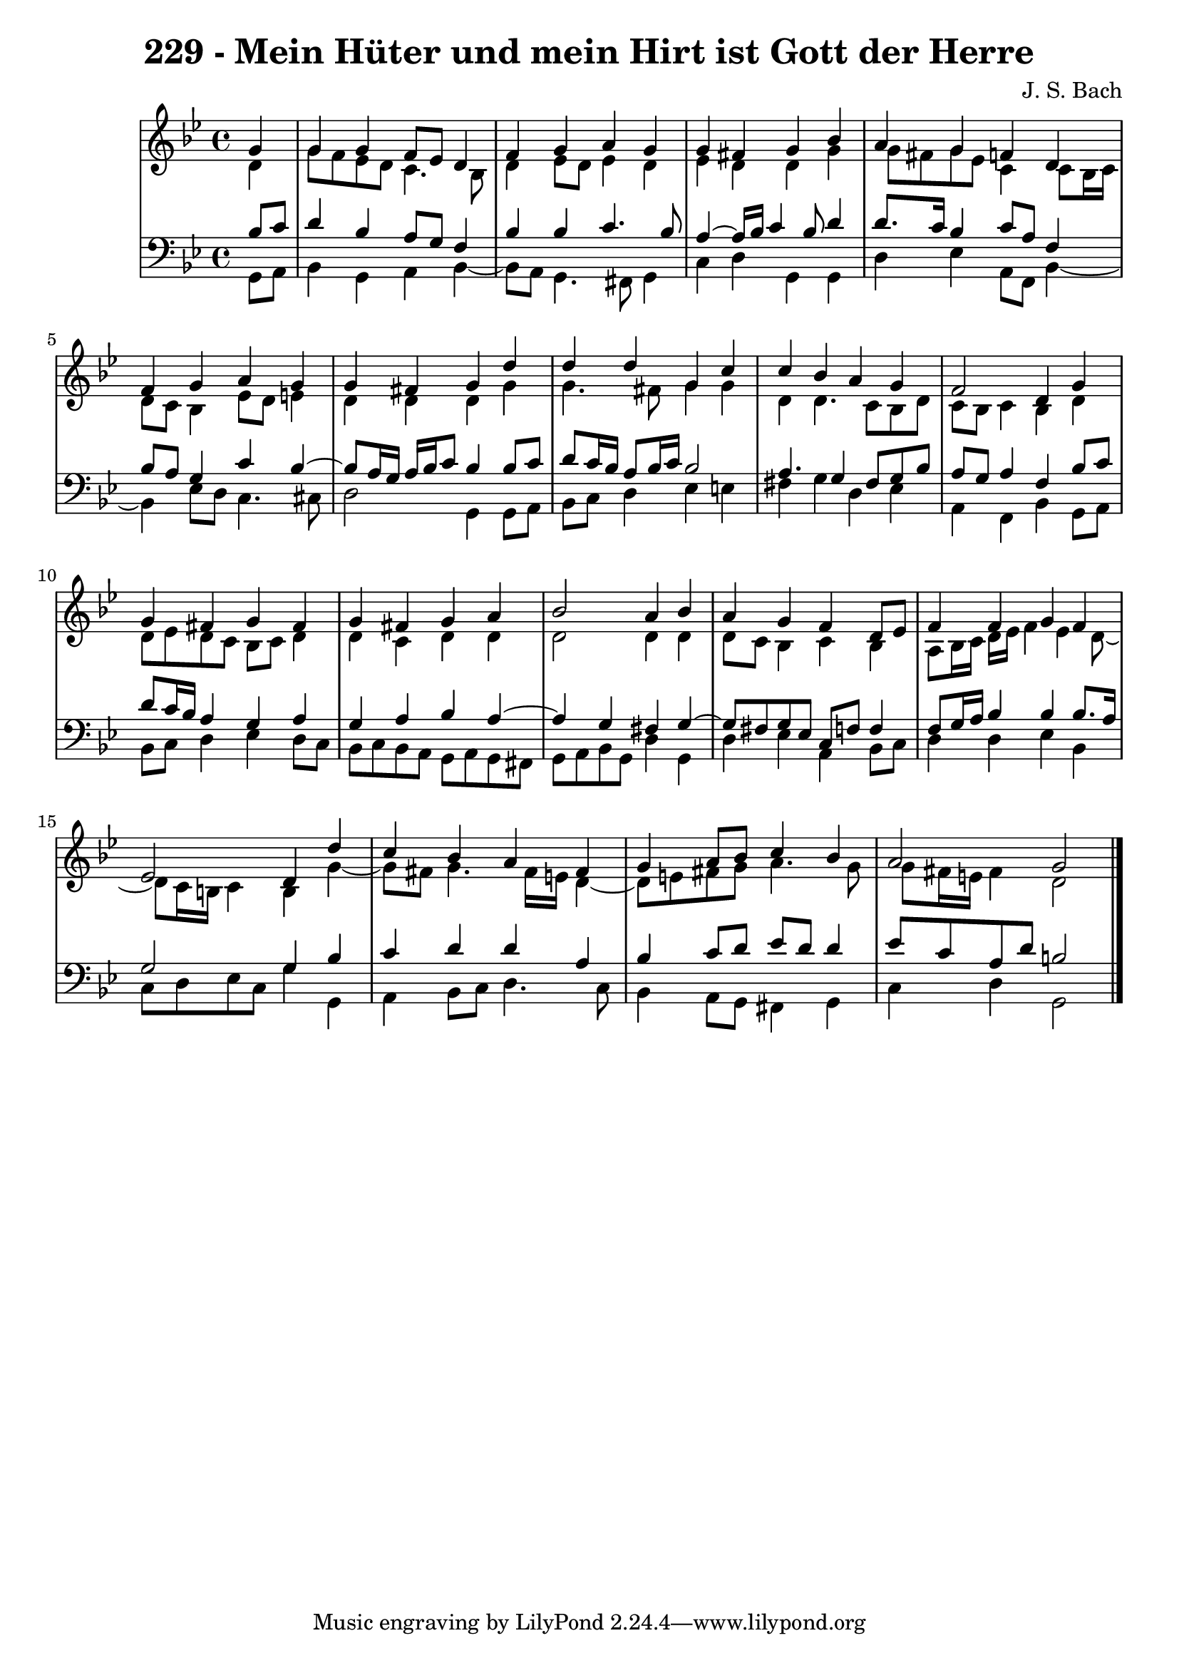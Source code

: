 \version "2.10.33"

\header {
  title = "229 - Mein Hüter und mein Hirt ist Gott der Herre"
  composer = "J. S. Bach"
}


global = {
  \time 4/4
  \key g \minor
}


soprano = \relative c'' {
  \partial 4 g4 
    g4 g4 f8 ees8 d4 
  f4 g4 a4 g4 
  g4 fis4 g4 bes4 
  a4 g4 f4 d4 
  f4 g4 a4 g4   %5
  g4 fis4 g4 d'4 
  d4 d4 g,4 c4 
  c4 bes4 a4 g4 
  f2 d4 g4 
  g4 fis4 g4 fis4   %10
  g4 fis4 g4 a4 
  bes2 a4 bes4 
  a4 g4 f4 d8 ees8 
  f4 f4 g4 f4 
  ees2 d4 d'4   %15
  c4 bes4 a4 fis4 
  g4 a8 bes8 c4 bes4 
  a2 g2 
  
}

alto = \relative c' {
  \partial 4 d4 
    g8 f8 ees8 d8 c4. bes8 
  d4 ees8 d8 ees4 d4 
  ees4 d4 d4 g4 
  g8 fis8 g8 ees8 c4 c8 bes16 c16 
  d8 c8 bes4 ees8 d8 e4   %5
  d4 d4 d4 g4 
  g4. fis8 g4 g4 
  d4 d4. c8 bes8 d8 
  c8 bes8 c4 bes4 d4 
  d8 ees8 d8 c8 bes8 c8 d4   %10
  d4 c4 d4 d4 
  d2 d4 d4 
  d8 c8 bes4 c4 bes4 
  a8 bes16 c16 d16 ees16 f4 ees4 d8~ 
  d8 c16 b16 c4 b4 g'4~   %15
  g8 fis8 g4. fis16 e16 d4~ 
  d8 e8 fis8 g8 a4. g8 
  g8 fis16 e16 fis4 d2 
  
}

tenor = \relative c' {
  \partial 4 bes8  c8 
    d4 bes4 a8 g8 f4 
  bes4 bes4 c4. bes8 
  a4~ a16 bes16 c4 bes8 d4 
  d8. c16 bes4 c8 a8 f4 
  bes8 a8 g4 c4 bes4~   %5
  bes8 a16 g16 a16 bes16 c8 bes4 bes8 c8 
  d8 c16 bes16 a8 bes16 c16 bes2 
  a4. g4 fis8 g8 bes8 
  a8 g8 a4 f4 bes8 c8 
  d8 c16 bes16 a4 g4 a4   %10
  g4 a4 bes4 a4~ 
  a4 g4 fis4 g4~ 
  g8 fis8 g8 ees8 c8 f8 f4 
  f8 g16 a16 bes4 bes4 bes8. a16 
  g2 g4 bes4   %15
  c4 d4 d4 a4 
  bes4 c8 d8 ees8 d8 d4 
  ees8 c8 a8 d8 b2 
  
}

baixo = \relative c {
  \partial 4 g8  a8 
    bes4 g4 a4 bes4~ 
  bes8 a8 g4. fis8 g4 
  c4 d4 g,4 g4 
  d'4 ees4 a,8 f8 bes4~ 
  bes4 ees8 d8 c4. cis8   %5
  d2 g,4 g8 a8 
  bes8 c8 d4 ees4 e4 
  fis4 g4 d4 ees4 
  a,4 f4 bes4 g8 a8 
  bes8 c8 d4 ees4 d8 c8   %10
  bes8 c8 bes8 a8 g8 a8 g8 fis8 
  g8 a8 bes8 g8 d'4 g,4 
  d'4 ees4 a,4 bes8 c8 
  d4 d4 ees4 bes4 
  c8 d8 ees8 c8 g'4 g,4   %15
  a4 bes8 c8 d4. c8 
  bes4 a8 g8 fis4 g4 
  c4 d4 g,2 
  
}

\score {
  <<
    \new StaffGroup <<
      \override StaffGroup.SystemStartBracket #'style = #'line 
      \new Staff {
        <<
          \global
          \new Voice = "soprano" { \voiceOne \soprano }
          \new Voice = "alto" { \voiceTwo \alto }
        >>
      }
      \new Staff {
        <<
          \global
          \clef "bass"
          \new Voice = "tenor" {\voiceOne \tenor }
          \new Voice = "baixo" { \voiceTwo \baixo \bar "|."}
        >>
      }
    >>
  >>
  \layout {}
  \midi {}
}